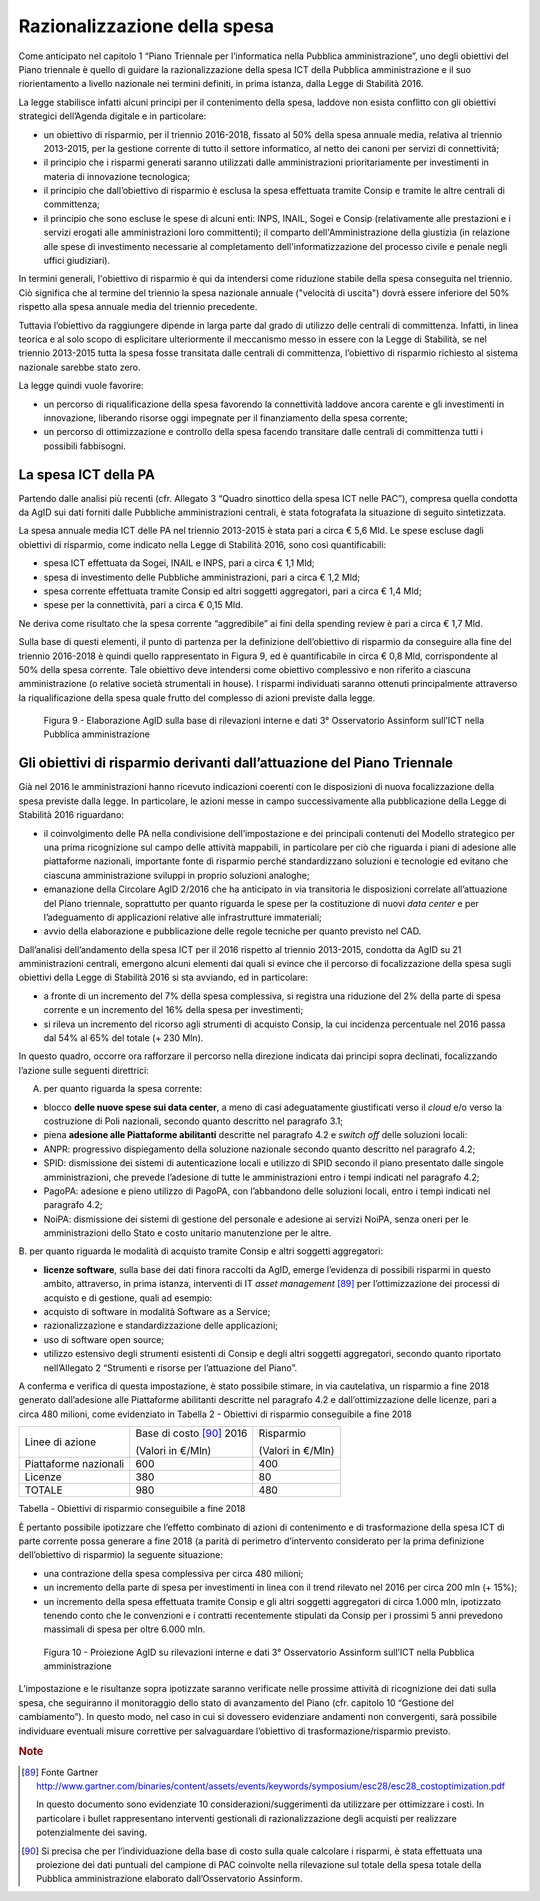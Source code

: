 Razionalizzazione della spesa
=============================

Come anticipato nel capitolo 1 “Piano Triennale per l’informatica nella
Pubblica amministrazione”, uno degli obiettivi del Piano triennale è
quello di guidare la razionalizzazione della spesa ICT della Pubblica
amministrazione e il suo riorientamento a livello nazionale nei termini
definiti, in prima istanza, dalla Legge di Stabilità 2016.

La legge stabilisce infatti alcuni principi per il contenimento della
spesa, laddove non esista conflitto con gli obiettivi strategici
dell’Agenda digitale e in particolare:

-  un obiettivo di risparmio, per il triennio 2016-2018, fissato al 50%
   della spesa annuale media, relativa al triennio 2013-2015, per la
   gestione corrente di tutto il settore informatico, al netto dei
   canoni per servizi di connettività;

-  il principio che i risparmi generati saranno utilizzati dalle
   amministrazioni prioritariamente per investimenti in materia di
   innovazione tecnologica;

-  il principio che dall’obiettivo di risparmio è esclusa la spesa
   effettuata tramite Consip e tramite le altre centrali di committenza;

-  il principio che sono escluse le spese di alcuni enti: INPS, INAIL,
   Sogei e Consip (relativamente alle prestazioni e i servizi erogati
   alle amministrazioni loro committenti); il comparto
   dell'Amministrazione della giustizia (in relazione alle spese di
   investimento necessarie al completamento dell'informatizzazione del
   processo civile e penale negli uffici giudiziari).

In termini generali, l'obiettivo di risparmio è qui da intendersi come
riduzione stabile della spesa conseguita nel triennio. Ciò significa che
al termine del triennio la spesa nazionale annuale ("velocità di
uscita") dovrà essere inferiore del 50% rispetto alla spesa annuale
media del triennio precedente.

Tuttavia l’obiettivo da raggiungere dipende in larga parte dal grado di
utilizzo delle centrali di committenza. Infatti, in linea teorica e al
solo scopo di esplicitare ulteriormente il meccanismo messo in essere
con la Legge di Stabilità, se nel triennio 2013-2015 tutta la spesa
fosse transitata dalle centrali di committenza, l’obiettivo di risparmio
richiesto al sistema nazionale sarebbe stato zero.

La legge quindi vuole favorire:

-  un percorso di riqualificazione della spesa favorendo la connettività
   laddove ancora carente e gli investimenti in innovazione, liberando
   risorse oggi impegnate per il finanziamento della spesa corrente;

-  un percorso di ottimizzazione e controllo della spesa facendo
   transitare dalle centrali di committenza tutti i possibili
   fabbisogni.

La spesa ICT della PA
---------------------

Partendo dalle analisi più recenti (cfr. Allegato 3 “Quadro sinottico
della spesa ICT nelle PAC”), compresa quella condotta da AgID sui dati
forniti dalle Pubbliche amministrazioni centrali, è stata fotografata la
situazione di seguito sintetizzata.

La spesa annuale media ICT delle PA nel triennio 2013-2015 è stata pari
a circa € 5,6 Mld. Le spese escluse dagli obiettivi di risparmio, come
indicato nella Legge di Stabilità 2016, sono così quantificabili:

-  spesa ICT effettuata da Sogei, INAIL e INPS, pari a circa € 1,1 Mld;

-  spesa di investimento delle Pubbliche amministrazioni, pari a circa €
   1,2 Mld;

-  spesa corrente effettuata tramite Consip ed altri soggetti
   aggregatori, pari a circa € 1,4 Mld;

-  spese per la connettività, pari a circa € 0,15 Mld.

Ne deriva come risultato che la spesa corrente “aggredibile” ai fini
della spending review è pari a circa € 1,7 Mld.

Sulla base di questi elementi, il punto di partenza per la
definizione dell’obiettivo di risparmio da conseguire alla fine del
triennio 2016-2018 è quindi quello rappresentato in Figura 9, ed è
quantificabile in circa € 0,8 Mld, corrispondente al 50% della spesa
corrente. Tale obiettivo deve intendersi come obiettivo complessivo e
non riferito a ciascuna amministrazione (o relative società strumentali
in house). I risparmi individuati saranno ottenuti principalmente
attraverso la riqualificazione della spesa quale frutto del complesso di
azioni previste dalla legge.

.. figure:: media/figura9.svg
   :width: 100%

   Figura 9 - Elaborazione AgID sulla base di rilevazioni interne e dati 3° Osservatorio Assinform sull’ICT nella Pubblica amministrazione

Gli obiettivi di risparmio derivanti dall’attuazione del Piano Triennale
------------------------------------------------------------------------

Già nel 2016 le amministrazioni hanno ricevuto indicazioni coerenti con
le disposizioni di nuova focalizzazione della spesa previste dalla
legge. In particolare, le azioni messe in campo successivamente alla
pubblicazione della Legge di Stabilità 2016 riguardano:

-  il coinvolgimento delle PA nella condivisione dell’impostazione e dei
   principali contenuti del Modello strategico per una prima
   ricognizione sul campo delle attività mappabili, in particolare per
   ciò che riguarda i piani di adesione alle piattaforme nazionali,
   importante fonte di risparmio perché standardizzano soluzioni e
   tecnologie ed evitano che ciascuna amministrazione sviluppi in
   proprio soluzioni analoghe;

-  emanazione della Circolare AgID 2/2016 che ha anticipato in via
   transitoria le disposizioni correlate all’attuazione del Piano
   triennale, soprattutto per quanto riguarda le spese per la
   costituzione di nuovi *data center* e per l’adeguamento di
   applicazioni relative alle infrastrutture immateriali;

-  avvio della elaborazione e pubblicazione delle regole tecniche per
   quanto previsto nel CAD.

Dall’analisi dell’andamento della spesa ICT per il 2016 rispetto al
triennio 2013-2015, condotta da AgID su 21 amministrazioni centrali,
emergono alcuni elementi dai quali si evince che il percorso di
focalizzazione della spesa sugli obiettivi della Legge di Stabilità 2016
si sta avviando, ed in particolare:

-  a fronte di un incremento del 7% della spesa complessiva, si registra
   una riduzione del 2% della parte di spesa corrente e un incremento
   del 16% della spesa per investimenti;

-  si rileva un incremento del ricorso agli strumenti di acquisto
   Consip, la cui incidenza percentuale nel 2016 passa dal 54% al 65%
   del totale (+ 230 Mln).

In questo quadro, occorre ora rafforzare il percorso nella direzione
indicata dai principi sopra declinati, focalizzando l’azione sulle
seguenti direttrici:

A. per quanto riguarda la spesa corrente:

-  blocco **delle nuove spese sui data center**, a meno di casi
   adeguatamente giustificati verso il *cloud* e/o verso la costruzione
   di Poli nazionali, secondo quanto descritto nel paragrafo 3.1;

-  piena **adesione alle Piattaforme abilitanti** descritte nel
   paragrafo 4.2 e *switch off* delle soluzioni locali:

-  ANPR: progressivo dispiegamento della soluzione nazionale secondo
   quanto descritto nel paragrafo 4.2;

-  SPID: dismissione dei sistemi di autenticazione locali e utilizzo di
   SPID secondo il piano presentato dalle singole amministrazioni, che
   prevede l’adesione di tutte le amministrazioni entro i tempi indicati
   nel paragrafo 4.2;

-  PagoPA: adesione e pieno utilizzo di PagoPA, con l’abbandono delle
   soluzioni locali, entro i tempi indicati nel paragrafo 4.2;

-  NoiPA: dismissione dei sistemi di gestione del personale e adesione
   ai servizi NoiPA, senza oneri per le amministrazioni dello Stato e
   costo unitario manutenzione per le altre.

B. per quanto riguarda le modalità di acquisto tramite Consip e altri
soggetti aggregatori:

-  **licenze software**, sulla base dei dati finora raccolti da AgID,
   emerge l’evidenza di possibili risparmi in questo ambito, attraverso,
   in prima istanza, interventi di IT *asset management*\  [89]_ per
   l’ottimizzazione dei processi di acquisto e di gestione, quali ad
   esempio:

-  acquisto di software in modalità Software as a Service;

-  razionalizzazione e standardizzazione delle applicazioni;

-  uso di software open source;

-  utilizzo estensivo degli strumenti esistenti di Consip e degli altri
   soggetti aggregatori, secondo quanto riportato nell’Allegato 2
   “Strumenti e risorse per l’attuazione del Piano”.

A conferma e verifica di questa impostazione, è stato possibile stimare,
in via cautelativa, un risparmio a fine 2018 generato dall’adesione alle
Piattaforme abilitanti descritte nel paragrafo 4.2 e dall’ottimizzazione
delle licenze, pari a circa 480 milioni, come evidenziato in Tabella 2 -
Obiettivi di risparmio conseguibile a fine 2018

+-------------------------+----------------------------+---------------------+
| Linee di azione         | Base di costo [90]_ 2016   | Risparmio           |
|                         |                            |                     |
|                         | (Valori in €/Mln)          | (Valori in €/Mln)   |
+-------------------------+----------------------------+---------------------+
| Piattaforme nazionali   | 600                        | 400                 |
+-------------------------+----------------------------+---------------------+
| Licenze                 | 380                        | 80                  |
+-------------------------+----------------------------+---------------------+
| TOTALE                  | 980                        | 480                 |
+-------------------------+----------------------------+---------------------+

Tabella - Obiettivi di risparmio conseguibile a fine 2018

È pertanto possibile ipotizzare che l’effetto combinato di azioni di
contenimento e di trasformazione della spesa ICT di parte corrente possa
generare a fine 2018 (a parità di perimetro d’intervento considerato per
la prima definizione dell’obiettivo di risparmio) la seguente
situazione:

-  una contrazione della spesa complessiva per circa 480 milioni;

-  un incremento della parte di spesa per investimenti in linea con il
   trend rilevato nel 2016 per circa 200 mln (+ 15%);

-  un incremento della spesa effettuata tramite Consip e gli altri
   soggetti aggregatori di circa 1.000 mln, ipotizzato tenendo conto che
   le convenzioni e i contratti recentemente stipulati da Consip per i
   prossimi 5 anni prevedono massimali di spesa per oltre 6.000 mln.

.. figure:: media/figura10.svg
   :width: 100%

   Figura 10 - Proiezione AgID su rilevazioni interne e dati 3° Osservatorio Assinform sull’ICT nella Pubblica amministrazione

L’impostazione e le risultanze sopra ipotizzate saranno verificate nelle
prossime attività di ricognizione dei dati sulla spesa, che seguiranno
il monitoraggio dello stato di avanzamento del Piano (cfr. capitolo 10
“Gestione del cambiamento”). In questo modo, nel caso in cui si
dovessero evidenziare andamenti non convergenti, sarà possibile
individuare eventuali misure correttive per salvaguardare l’obiettivo di
trasformazione/risparmio previsto.

.. rubric:: Note

.. [89]
   Fonte Gartner 
   `http://www.gartner.com/binaries/content/assets/events/keywords/symposium/esc28/esc28\_costoptimization.pdf <http://www.gartner.com/binaries/content/assets/events/keywords/symposium/esc28/esc28_costoptimization.pdf>`__

   In questo documento sono evidenziate 10 considerazioni/suggerimenti
   da utilizzare per ottimizzare i costi. In particolare i bullet
   rappresentano interventi gestionali di razionalizzazione degli
   acquisti per realizzare potenzialmente dei saving.

.. [90]
   Si precisa che per l’individuazione della base di costo sulla quale
   calcolare i risparmi, è stata effettuata una proiezione dei dati
   puntuali del campione di PAC coinvolte nella rilevazione sul totale
   della spesa totale della Pubblica amministrazione elaborato
   dall’Osservatorio Assinform.

